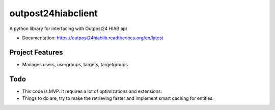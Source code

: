 ============
outpost24hiabclient
============

A python library for interfacing with Outpost24 HIAB api


* Documentation: https://outpost24hiablib.readthedocs.org/en/latest


Project Features
================

* Manages users, usergroups, targets, targetgroups


Todo
====

* This code is MVP. It requires a lot of optimizations and extensions.
* Things to do are, try to make the retrieving faster and implement smart caching for entities.
